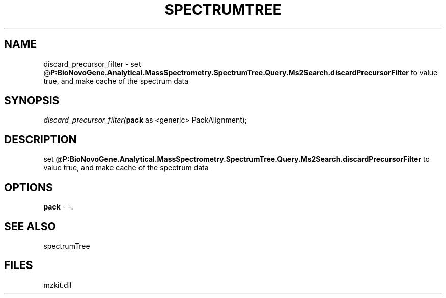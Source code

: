 .\" man page create by R# package system.
.TH SPECTRUMTREE 1 2000-Jan "discard_precursor_filter" "discard_precursor_filter"
.SH NAME
discard_precursor_filter \- set @\fBP:BioNovoGene.Analytical.MassSpectrometry.SpectrumTree.Query.Ms2Search.discardPrecursorFilter\fR to value true, and make cache of the spectrum data
.SH SYNOPSIS
\fIdiscard_precursor_filter(\fBpack\fR as <generic> PackAlignment);\fR
.SH DESCRIPTION
.PP
set @\fBP:BioNovoGene.Analytical.MassSpectrometry.SpectrumTree.Query.Ms2Search.discardPrecursorFilter\fR to value true, and make cache of the spectrum data
.PP
.SH OPTIONS
.PP
\fBpack\fB \fR\- -. 
.PP
.SH SEE ALSO
spectrumTree
.SH FILES
.PP
mzkit.dll
.PP
